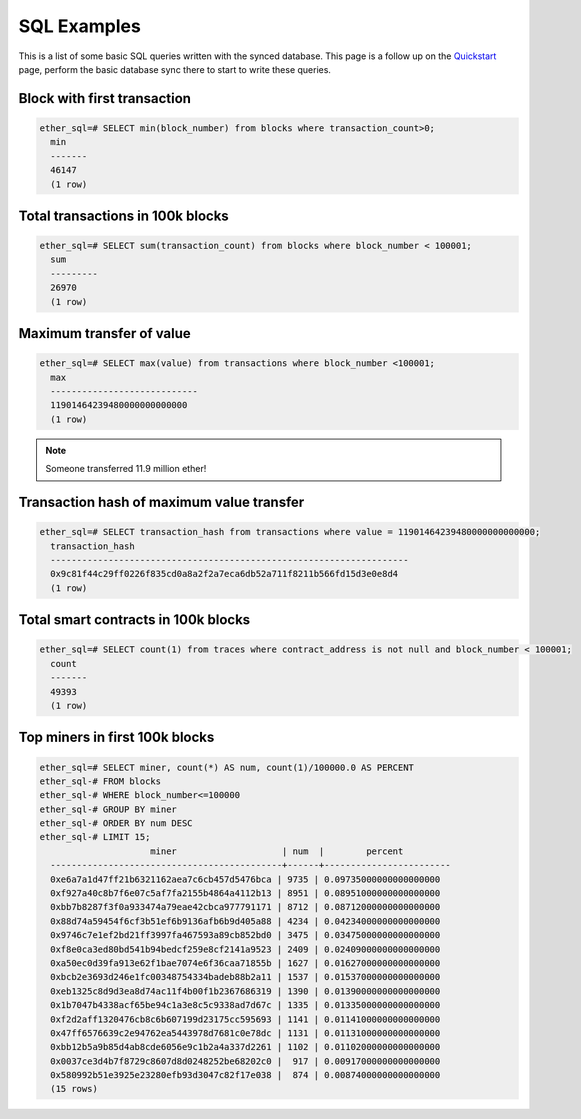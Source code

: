 SQL Examples
============

This is a list of some basic SQL queries written with the synced database. This page is a follow up on the `Quickstart <quickstart>`_ page, perform the basic database sync there to start to write these queries.

Block with first transaction
----------------------------

.. code :: sql

  ether_sql=# SELECT min(block_number) from blocks where transaction_count>0;
    min
    -------
    46147
    (1 row)

Total transactions in 100k blocks
---------------------------------


.. code :: sql

  ether_sql=# SELECT sum(transaction_count) from blocks where block_number < 100001;
    sum
    ---------
    26970
    (1 row)


Maximum transfer of value
-------------------------


.. code :: sql

  ether_sql=# SELECT max(value) from transactions where block_number <100001;
    max
    ----------------------------
    11901464239480000000000000
    (1 row)

.. note ::

  Someone transferred 11.9 million ether!


Transaction hash of maximum value transfer
------------------------------------------


.. code :: sql

  ether_sql=# SELECT transaction_hash from transactions where value = 11901464239480000000000000;
    transaction_hash
    --------------------------------------------------------------------
    0x9c81f44c29ff0226f835cd0a8a2f2a7eca6db52a711f8211b566fd15d3e0e8d4
    (1 row)


Total smart contracts in 100k blocks
------------------------------------

.. code :: sql

  ether_sql=# SELECT count(1) from traces where contract_address is not null and block_number < 100001;
    count
    -------
    49393
    (1 row)


Top miners in first 100k blocks
-------------------------------


.. code :: sql


  ether_sql=# SELECT miner, count(*) AS num, count(1)/100000.0 AS PERCENT
  ether_sql-# FROM blocks
  ether_sql-# WHERE block_number<=100000
  ether_sql-# GROUP BY miner
  ether_sql-# ORDER BY num DESC
  ether_sql-# LIMIT 15;
                       miner                    | num  |        percent
    --------------------------------------------+------+------------------------
    0xe6a7a1d47ff21b6321162aea7c6cb457d5476bca | 9735 | 0.09735000000000000000
    0xf927a40c8b7f6e07c5af7fa2155b4864a4112b13 | 8951 | 0.08951000000000000000
    0xbb7b8287f3f0a933474a79eae42cbca977791171 | 8712 | 0.08712000000000000000
    0x88d74a59454f6cf3b51ef6b9136afb6b9d405a88 | 4234 | 0.04234000000000000000
    0x9746c7e1ef2bd21ff3997fa467593a89cb852bd0 | 3475 | 0.03475000000000000000
    0xf8e0ca3ed80bd541b94bedcf259e8cf2141a9523 | 2409 | 0.02409000000000000000
    0xa50ec0d39fa913e62f1bae7074e6f36caa71855b | 1627 | 0.01627000000000000000
    0xbcb2e3693d246e1fc00348754334badeb88b2a11 | 1537 | 0.01537000000000000000
    0xeb1325c8d9d3ea8d74ac11f4b00f1b2367686319 | 1390 | 0.01390000000000000000
    0x1b7047b4338acf65be94c1a3e8c5c9338ad7d67c | 1335 | 0.01335000000000000000
    0xf2d2aff1320476cb8c6b607199d23175cc595693 | 1141 | 0.01141000000000000000
    0x47ff6576639c2e94762ea5443978d7681c0e78dc | 1131 | 0.01131000000000000000
    0xbb12b5a9b85d4ab8cde6056e9c1b2a4a337d2261 | 1102 | 0.01102000000000000000
    0x0037ce3d4b7f8729c8607d8d0248252be68202c0 |  917 | 0.00917000000000000000
    0x580992b51e3925e23280efb93d3047c82f17e038 |  874 | 0.00874000000000000000
    (15 rows)
